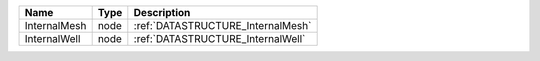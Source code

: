 

============ ==== ================================= 
Name         Type Description                       
============ ==== ================================= 
InternalMesh node :ref:`DATASTRUCTURE_InternalMesh` 
InternalWell node :ref:`DATASTRUCTURE_InternalWell` 
============ ==== ================================= 


